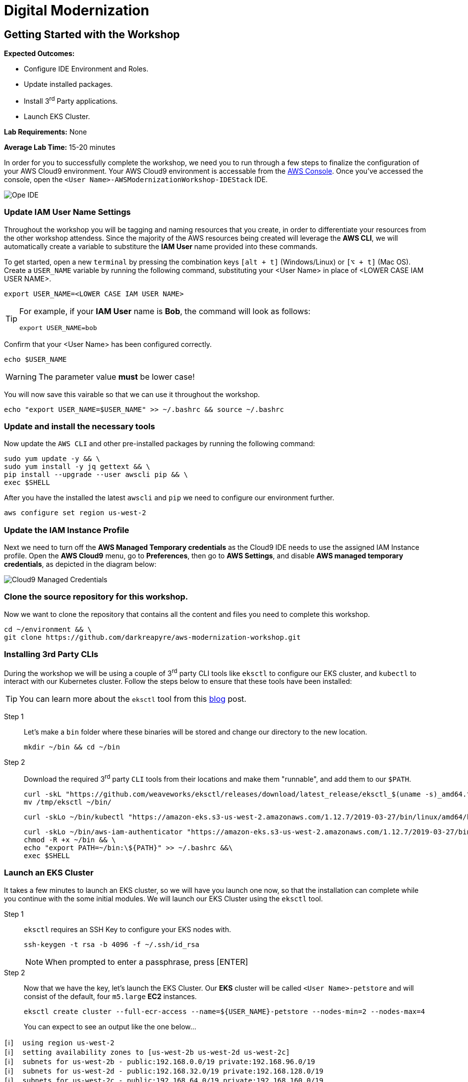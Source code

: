 = Digital Modernization

:imagesdir: ../../images
:icons: font

== Getting Started with the Workshop

****
*[underline]#Expected Outcomes#:*

* Configure IDE Environment and Roles.
* Update installed packages.
* Install 3^rd^ Party applications.
* Launch EKS Cluster.

*[underline]#Lab Requirements#:*
None

*[underline]#Average Lab Time#:*
15-20 minutes
****

In order for you to successfully complete the workshop, we need you to run through a few steps to finalize the configuration of your AWS Cloud9 environment. Your AWS Cloud9 environment is accessable from the link:https://us-west-2.console.aws.amazon.com/cloud9/home?region=us-west-2#[AWS Console]. Once you've accessed the console, open the `[red yellow-background]#<User Name>#-AWSModernizationWorkshop-IDEStack` IDE.

image::cloud9-launch.png[Ope IDE]

=== Update IAM User Name Settings

Throughout the workshop you will be tagging and naming resources that you create, in order to differentiate your resources from the other workshop attendess. Since the majority of the AWS resources being created will leverage the *AWS CLI*, we will automatically create a variable to substiture the *IAM User* name provided into these commands.

To get started, open a new `terminal` by pressing the combination keys `[alt + t]` (Windows/Linux) or `[⌥ + t]` (Mac OS). Create a `USER_NAME` variable by running the following command, substituting your [red yellow-background]#<User Name># in place of [underline]#<LOWER CASE IAM USER NAME>#.

[source,shell]
----
export USER_NAME=<LOWER CASE IAM USER NAME>
----

[TIP]
====
For example, if your *IAM User* name is *Bob*, the command will look as follows:
[.output]
.....
export USER_NAME=bob
.....
====

Confirm that your [red yellow-backgroun]#<User Name># has been configured correctly.
[source,shell]
----
echo $USER_NAME
----

WARNING: The parameter value *[underline]#must#* be lower case!

You will now save this vairable so that we can use it throughout the workshop.

[source,shell]
----
echo "export USER_NAME=$USER_NAME" >> ~/.bashrc && source ~/.bashrc
----

=== Update and install the necessary tools

Now update the `AWS CLI` and other pre-installed packages by running the following command:
[source,shell]
----
sudo yum update -y && \
sudo yum install -y jq gettext && \
pip install --upgrade --user awscli pip && \
exec $SHELL
----

After you have the installed the latest `awscli` and `pip` we need to configure our environment further.
[source,shell]
----
aws configure set region us-west-2
----

=== Update the IAM Instance Profile

Next we need to turn off the *AWS Managed Temporary credentials* as the Cloud9 IDE needs to use the assigned IAM Instance profile. Open the *AWS Cloud9* menu, go to *Preferences*, then go to *AWS Settings*, and disable *AWS managed temporary credentials*, as depicted in the diagram below:

image::cloud9-credentials.png[Cloud9 Managed Credentials]

=== Clone the source repository for this workshop.
Now we want to clone the repository that contains all the content and files you need to complete this workshop.
[source,shell]
----
cd ~/environment && \
git clone https://github.com/darkreapyre/aws-modernization-workshop.git
----

=== Installing 3rd Party CLIs
During the workshop we will be using a couple of 3^rd^ party CLI tools like `eksctl` to configure our EKS cluster, and `kubectl` to interact with our Kubernetes cluster. Follow the steps below to ensure that these tools have been installed:

TIP: You can learn more about the `eksctl` tool from this link:https://aws.amazon.com/blogs/opensource/eksctl-eks-cluster-one-command/[blog] post.

Step 1:: Let's make a `bin` folder where these binaries will be stored and change our directory to the new location.
+
[source,shell]
----
mkdir ~/bin && cd ~/bin
----
+
Step 2:: Download the required 3^rd^ party `CLI` tools from their locations and make them "runnable", and add them to our `$PATH`.
+
[source,shell]
----
curl -skL "https://github.com/weaveworks/eksctl/releases/download/latest_release/eksctl_$(uname -s)_amd64.tar.gz" | tar xz -C /tmp && \
mv /tmp/eksctl ~/bin/
----
+
[source,shell]
----
curl -skLo ~/bin/kubectl "https://amazon-eks.s3-us-west-2.amazonaws.com/1.12.7/2019-03-27/bin/linux/amd64/kubectl"
----
+
[source,shell]
----
curl -skLo ~/bin/aws-iam-authenticator "https://amazon-eks.s3-us-west-2.amazonaws.com/1.12.7/2019-03-27/bin/linux/amd64/aws-iam-authenticator" && \
chmod -R +x ~/bin && \
echo "export PATH=~/bin:\${PATH}" >> ~/.bashrc &&\
exec $SHELL
----

=== Launch an EKS Cluster
It takes a few minutes to launch an EKS cluster, so we will have you launch one now, so that the installation can complete while you continue with the some initial modules. We will launch our EKS Cluster using the `eksctl` tool.

Step 1:: `eksctl` requires an SSH Key to configure your EKS nodes with.
+
[source,shell]
----
ssh-keygen -t rsa -b 4096 -f ~/.ssh/id_rsa
----
+
NOTE: When prompted to enter a passphrase, press [ENTER]
+
Step 2::
Now that we have the key, let's launch the EKS Cluster. Our *EKS* cluster will be called `[red yellow-background]#<User Name>#-petstore` and will consist of the default, four `m5.large` *EC2* instances.
+
[source,shell]
----
eksctl create cluster --full-ecr-access --name=${USER_NAME}-petstore --nodes-min=2 --nodes-max=4
----
+
You can expect to see an output like the one below...
[.output]
....
[ℹ]  using region us-west-2
[ℹ]  setting availability zones to [us-west-2b us-west-2d us-west-2c]
[ℹ]  subnets for us-west-2b - public:192.168.0.0/19 private:192.168.96.0/19
[ℹ]  subnets for us-west-2d - public:192.168.32.0/19 private:192.168.128.0/19
[ℹ]  subnets for us-west-2c - public:192.168.64.0/19 private:192.168.160.0/19
[ℹ]  nodegroup "ng-c16b6b90" will use "ami-0923e4b35a30a5f53" [AmazonLinux2/1.12]
[ℹ]  creating EKS cluster "petstore" in "us-west-2" region
[ℹ]  will create 2 separate CloudFormation stacks for cluster itself and the initial nodegroup
[ℹ]  if you encounter any issues, check CloudFormation console or try 'eksctl utils describe-stacks --region=us-west-2 --name=petstore'
[ℹ]  2 sequential tasks: { create cluster control plane "petstore", create nodegroup "ng-c16b6b90" }
[ℹ]  building cluster stack "eksctl-petstore-cluster"
[ℹ]  deploying stack "eksctl-petstore-cluster"
...
....

We will leave this process running, and get back to it later in the workshop. So let's open a new `terminal` by pressing the combination keys `[alt + t]` (Windows/Linux) or `[⌥ + t]` (Mac OS). Then we'll proceed to the *Containerize Application* module.